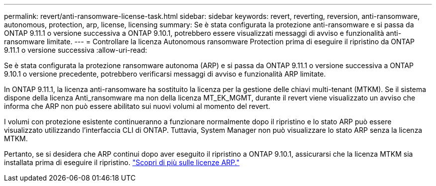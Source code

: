 ---
permalink: revert/anti-ransomware-license-task.html 
sidebar: sidebar 
keywords: revert, reverting, reversion, anti-ransomware, autonomous, protection, arp, license, licensing 
summary: Se è stata configurata la protezione anti-ransomware e si passa da ONTAP 9.11.1 o versione successiva a ONTAP 9.10.1, potrebbero essere visualizzati messaggi di avviso e funzionalità anti-ransomware limitate. 
---
= Controllare la licenza Autonomous ransomware Protection prima di eseguire il ripristino da ONTAP 9.11.1 o versione successiva
:allow-uri-read: 


[role="lead"]
Se è stata configurata la protezione ransomware autonoma (ARP) e si passa da ONTAP 9.11.1 o versione successiva a ONTAP 9.10.1 o versione precedente, potrebbero verificarsi messaggi di avviso e funzionalità ARP limitate.

In ONTAP 9.11.1, la licenza anti-ransomware ha sostituito la licenza per la gestione delle chiavi multi-tenant (MTKM). Se il sistema dispone della licenza Anti_ransomware ma non della licenza MT_EK_MGMT, durante il revert viene visualizzato un avviso che informa che ARP non può essere abilitato sui nuovi volumi al momento del revert.

I volumi con protezione esistente continueranno a funzionare normalmente dopo il ripristino e lo stato ARP può essere visualizzato utilizzando l'interfaccia CLI di ONTAP. Tuttavia, System Manager non può visualizzare lo stato ARP senza la licenza MTKM.

Pertanto, se si desidera che ARP continui dopo aver eseguito il ripristino a ONTAP 9.10.1, assicurarsi che la licenza MTKM sia installata prima di eseguire il ripristino. link:../anti-ransomware/index.html["Scopri di più sulle licenze ARP."]
